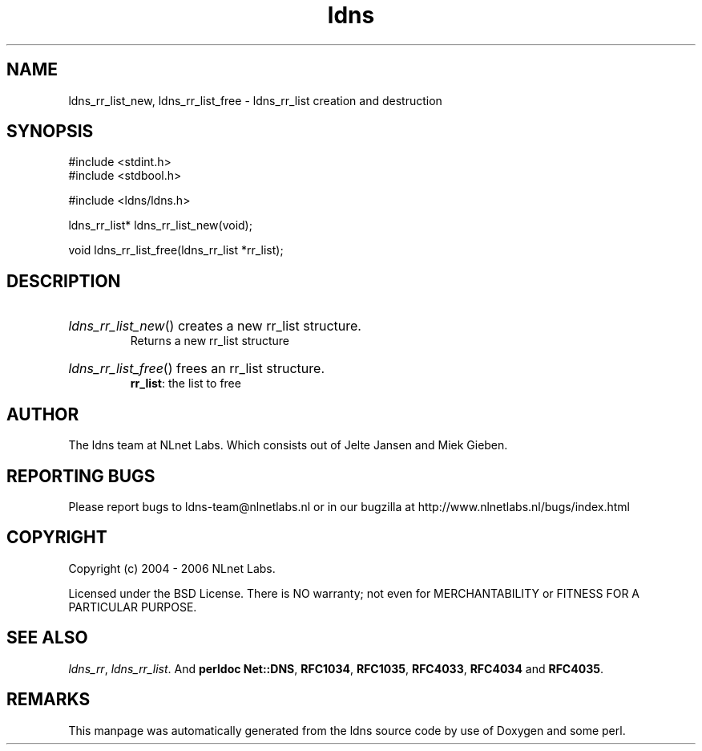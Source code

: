 .ad l
.TH ldns 3 "30 May 2006"
.SH NAME
ldns_rr_list_new, ldns_rr_list_free \- ldns_rr_list creation and destruction

.SH SYNOPSIS
#include <stdint.h>
.br
#include <stdbool.h>
.br
.PP
#include <ldns/ldns.h>
.PP
ldns_rr_list* ldns_rr_list_new(void);
.PP
void ldns_rr_list_free(ldns_rr_list *rr_list);
.PP

.SH DESCRIPTION
.HP
\fIldns_rr_list_new\fR()
creates a new rr_list structure.
\.br
Returns a new rr_list structure
.PP
.HP
\fIldns_rr_list_free\fR()
frees an rr_list structure.
\.br
\fBrr_list\fR: the list to free
.PP
.SH AUTHOR
The ldns team at NLnet Labs. Which consists out of
Jelte Jansen and Miek Gieben.

.SH REPORTING BUGS
Please report bugs to ldns-team@nlnetlabs.nl or in 
our bugzilla at
http://www.nlnetlabs.nl/bugs/index.html

.SH COPYRIGHT
Copyright (c) 2004 - 2006 NLnet Labs.
.PP
Licensed under the BSD License. There is NO warranty; not even for
MERCHANTABILITY or
FITNESS FOR A PARTICULAR PURPOSE.

.SH SEE ALSO
\fIldns_rr\fR, \fIldns_rr_list\fR.
And \fBperldoc Net::DNS\fR, \fBRFC1034\fR,
\fBRFC1035\fR, \fBRFC4033\fR, \fBRFC4034\fR  and \fBRFC4035\fR.
.SH REMARKS
This manpage was automatically generated from the ldns source code by
use of Doxygen and some perl.
